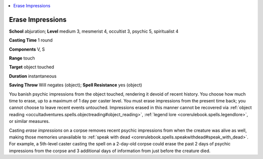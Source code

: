 
.. _`occultadventures.spells.eraseimpressions`:

.. contents:: \ 

.. _`occultadventures.spells.eraseimpressions#erase_impressions`:

Erase Impressions
==================

\ **School**\  abjuration; \ **Level**\  medium 3, mesmerist 4, occultist 3, psychic 5, spiritualist 4

\ **Casting Time**\  1 round

\ **Components**\  V, S

\ **Range**\  touch

\ **Target**\  object touched

\ **Duration**\  instantaneous

\ **Saving Throw**\  Will negates (object); \ **Spell Resistance**\  yes (object)

You banish psychic impressions from the object touched, rendering it devoid of recent history. You choose how much time to erase, up to a maximum of 1 day per caster level. You must erase impressions from the present time back; you cannot choose to leave recent events untouched. Impressions erased in this manner cannot be recovered via :ref:`object reading <occultadventures.spells.objectreading#object_reading>`\ , :ref:`legend lore <corerulebook.spells.legendlore>`\ , or similar measures.

Casting \ *erase impressions*\  on a corpse removes recent psychic impressions from when the creature was alive as well, making those memories unavailable to :ref:`speak with dead <corerulebook.spells.speakwithdead#speak_with_dead>`\ . For example, a 5th-level caster casting the spell on a 2-day-old corpse could erase the past 2 days of psychic impressions from the corpse and 3 additional days of information from just before the creature died.

